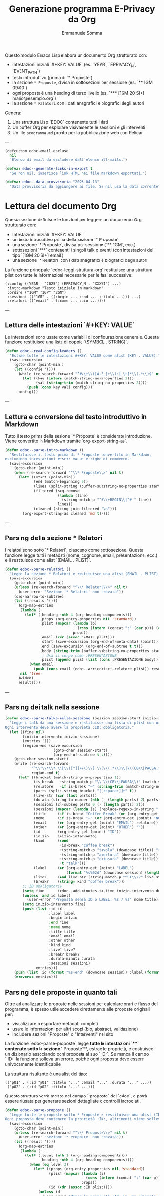 #+TITLE: Generazione programma E-Privacy da Org
#+AUTHOR: Emmanuele Somma

Questo modulo Emacs Lisp elabora un documento Org strutturato con:

- intestazioni iniziali `#+KEY: VALUE` (es. `YEAR`, `EPRIVACY_N`, `EVENT_PATH`)
- testo introduttivo (prima di `* Proposte`)
- la sezione =* Proposte=, divisa in sottosezioni per sessione (es. `** 1GM 09:00`)
- ogni proposta è una heading di terzo livello (es. `*** [1GM 20 SI+] mario@esempio.org`)
- la sezione =* Relatori= con i dati anagrafici e biografici degli autori

Genera:

1. Una struttura Lisp `EDOC` contenente tutti i dati
2. Un buffer Org per esplorare visivamente le sessioni e gli interventi
3. Un file =programma.md= pronto per la pubblicazione web con Pelican

---

#+begin_src emacs-lisp :tangle edoc-org-program.el
(defcustom edoc-email-escluse
  nil
  "Elenco di email da escludere dall'elenco all-mails.")

(defvar edoc--generate-links-in-export t
  "Se non nil, inserisce link HTML nei file Markdown esportati.")

(defvar edoc--data-provvisoria "2023-04-13"
  "Data provvisoria da aggiungere ai file. Se nil usa la data corrente")

#+end_src

* Lettura del documento Org

Questa sezione definisce le funzioni per leggere un documento Org strutturato con:

- intestazioni iniziali `#+KEY: VALUE`
- un testo introduttivo prima della sezione `* Proposte`
- una sezione `* Proposte`, divisa per sessione (`** 1GM`, ecc.)
- sottosezioni `***` contenenti i singoli talk o eventi (con intestazioni del tipo `[1GM 20 SI+] email`)
- una sezione `* Relatori` con i dati anagrafici e biografici degli autori

La funzione principale `edoc-leggi-struttura-org` restituisce una struttura plist con tutte le informazioni necessarie per le fasi successive:

#+begin_example
(:config ((YEAR . "2025") (EPRIVACY_N . "XXXVI") ...)
 :intro-markdown "Testo iniziale in markdown"
 :ordine ("1GM" "1GP" "2GM")
 :sessioni (("1GM" . ((:begin ... :end ... :titolo ...))) ...)
 :relatori (("email" . (:nome ... :bio ...))))
#+end_example

---

** Lettura delle intestazioni `#+KEY: VALUE`

Le intestazioni sono usate come variabili di configurazione generale. Questa funzione restituisce una lista di coppie `(SYMBOL . STRING)`.

#+begin_src emacs-lisp :tangle edoc-org-program.el
(defun edoc--read-config-headers ()
  "Estrae tutte le intestazioni #+KEY: VALUE come alist (KEY . VALUE)."
  (save-excursion
    (goto-char (point-min))
    (let ((config '()))
      (while (re-search-forward "^#\\+\\([A-Z_]+\\):[ \t]*\\(.*\\)$" nil t)
        (let ((key (intern (match-string-no-properties 1)))
              (val (string-trim (match-string-no-properties 2))))
          (push (cons key val) config)))
      config)))
#+end_src

---

** Lettura e conversione del testo introduttivo in Markdown

Tutto il testo prima della sezione `* Proposte` è considerato introduzione. Viene convertito in Markdown tramite `org-export-string-as`.

#+begin_src emacs-lisp :tangle edoc-org-program.el
(defun edoc--parse-intro-markdown ()
  "Restituisce il testo prima di * Proposte convertito in Markdown,
escludendo intestazioni #+KEY: VALUE e righe di commento."
  (save-excursion
    (goto-char (point-min))
    (when (re-search-forward "^\\* Proposte\\>" nil t)
      (let* ((start (point-min))
             (end (match-beginning 0))
             (lines (split-string (buffer-substring-no-properties start end) "\n"))
             (filtered (seq-remove
                        (lambda (line)                         
                          (string-match-p "^#\\+BEGIN\\|^# " line))
                        lines))
             (cleaned (string-join filtered "\n")))
        (org-export-string-as cleaned 'md t)))))
#+end_src



---

** Parsing della sezione * Relatori

I relatori sono sotto `* Relatori`, ciascuno come sottosezione. Questa funzione legge tutti i metadati (nome, cognome, email, presentazione, ecc.) e li restituisce come alist `(EMAIL . PLIST)`.

#+begin_src emacs-lisp :tangle edoc-org-program.el
(defun edoc--parse-relatori ()
  "Legge la sezione * Relatori e restituisce una alist (EMAIL . PLIST), arricchiti."
  (save-excursion
    (goto-char (point-min))
    (unless (re-search-forward "^\\* Relatori\\>" nil t)
      (user-error "Sezione '* Relatori' non trovata"))
    (org-narrow-to-subtree)
    (let ((results '()))
      (org-map-entries
       (lambda ()
         (let* ((heading (nth 4 (org-heading-components)))
                (props (org-entry-properties nil 'standard))
                (plist (mapcar (lambda (p)
                                 (cons (intern (concat ":" (car p))) (cdr p)))
                               props))
                (email (cdr (assoc :EMAIL plist)))
                (start (save-excursion (org-end-of-meta-data) (point)))
                (end (save-excursion (org-end-of-subtree t t)))
                (body (string-trim (buffer-substring-no-properties start end)))
                ;; Usa il corpo come :PRESENTAZIONE
                (plist (append plist (list (cons :PRESENTAZIONE body)))))
           (when email
             (push (cons email (edoc--arricchisci-relatore plist)) results))))
       nil 'tree)
      (widen)
      results)))
#+end_src

---

** Parsing dei talk nella sessione 

#+begin_src emacs-lisp :tangle edoc-org-program.el
(defun edoc--parse-talks-nella-sessione (session session-start inizio-sessione)
  "Legge i talk da una sessione e restituisce una lista di plist con orari e metadati arricchiti.
Ogni intervento deve avere la proprietà :ID: obbligatoria."
  (let ((fine nil)
        (inizio-intervento inizio-sessione)
        (entries '())
        (region-end (save-excursion
                      (goto-char session-start)
                      (org-end-of-subtree t t))))
    (goto-char session-start)
    (while (re-search-forward
            "^\\*\\*\\* \\[\\([^]]+\\)\\] \\(\\(.*\\)\\|\\(CB\\|PAUSA.*\\)\\)$"
            region-end t)
      (let* ((bracket (match-string-no-properties 1))
             (is-break   (string-match-p "\\`\\(CB\\|PAUSA\\)" (match-string-no-properties 2)))
             (relatore   (if is-break "—" (string-trim (match-string-no-properties 2))))
             (parts (split-string bracket "[[:space:]]+" t))
             (live-str (car (last parts)))
             (durata (string-to-number (nth (- (length parts) 2) parts)))
             (sessioni (cl-subseq parts 0 (- (length parts) 2)))
             (sessioni (mapcar (lambda (s) (replace-regexp-in-string ",\\'" "" s)) sessioni))
             (title     (if is-break "Coffee Break" (or (org-entry-get (point) "TITOLO") "")))
             (nome      (if is-break "—" (or (org-entry-get (point) "NOME") relatore)))
             (email     (or (org-entry-get (point) "EMAIL") relatore))
             (other     (or (org-entry-get (point) "OTHER") ""))
             (id        (org-entry-get (point) "ID"))
             (inizio    inizio-intervento)
             (kind      (cond
                         (is-break "coffee break")
                         ((string-match-p "tavola" (downcase title)) "roundtable")
                         ((string-match-p "apertura" (downcase title)) "opening")
                         ((string-match-p "chiusura" (downcase title)) "closing")
                         (t "talk")))
             (label     (or (org-entry-get (point) "LABEL")
                            (format "%s%02d" (downcase session) (length entries))))
             (live?     (and live-str (string-match-p "^SI\\+?" live-str)))
             (break?    (string= kind "coffee break")))
        ;; ID obbligatorio
        (setq fine      (edoc--add-minutes-to-time inizio-intervento durata))
        (unless (and id label)
          (user-error "Proposta senza ID o LABEL: %s / %s" nome title))
        (setq inizio-intervento fine)
        (push (list :id id
                    :label label
                    :begin inizio
                    :end fine
                    :name nome
                    :title title
                    :email email
                    :other other
                    :kind kind
                    :live? live?
                    :break? break?
                    :durata-minuti durata
                    :sessioni sessioni)
              entries)))
    (push (list :id (format "%s-end" (downcase session)) :label (format "%s-end" (downcase session)) :begin fine :end "" :title "Fine sessione" :name "" :kind "end") entries)
    (nreverse entries)))
#+end_src

** Parsing delle proposte in quanto tali

Oltre ad analizzare le proposte nelle sessioni per calcolare orari e flusso del programma, è spesso utile accedere direttamente alle proposte originali per:

- visualizzare o esportare metadati completi
- usare le informazioni per altri scopi (bio, abstract, validazione)
- includere sezioni "Proposte" o "Interventi" nel sito

La funzione `edoc--parse-proposte` legge **tutte le intestazioni `***` contenute sotto la sezione `* Proposte`**, estrae le proprietà, e costruisce un dizionario associando ogni proposta al suo `:ID:`. Se manca il campo `:ID:` la funzione solleva un errore, poiché ogni proposta deve essere univocamente identificabile.

La struttura risultante è una alist del tipo:

#+begin_example
(("p01" . (:id "p01" :titolo "..." :email "..." :durata "..." ...))
 ("p02" . (:id "p02" :titolo "..." ...)))
#+end_example

Questa struttura verrà messa nel campo `:proposte` del `edoc`, e potrà essere riusata per generare sezioni dettagliate o controlli incrociati.

#+begin_src emacs-lisp :tangle edoc-org-program.el
(defun edoc--parse-proposte ()
  "Legge tutte le proposte sotto * Proposte e restituisce una alist (ID . plist).
Ogni proposta deve contenere la proprietà :ID:, altrimenti viene sollevato un errore."
  (save-excursion
    (goto-char (point-min))
    (unless (re-search-forward "^\\* Proposte\\>" nil t)
      (user-error "Sezione '* Proposte' non trovata"))
    (let ((result '()))
      (org-map-entries
       (lambda ()
         (let* ((level (nth 1 (org-heading-components)))
                (heading (nth 4 (org-heading-components))))
           (when (eq level 3)
             (let* ((props (org-entry-properties nil 'standard))
                    (plist (mapcar (lambda (p)
                                     (cons (intern (concat ":" (car p))) (cdr p)))
                                   props))
                    (id (cdr (assoc :ID plist))))
               (unless id
                 (user-error "Manca la proprietà :ID: in una proposta: %S"
                             (org-get-heading t t t t)))
               (org-end-of-meta-data t)
               (let* ((start (point))
                     (end (save-excursion (org-end-of-subtree t t)))
                     (text (string-trim (buffer-substring-no-properties (point) end)))
                     (plist+ (append plist (list (cons :DESCRIZIONE text)))))
               (push (cons id (edoc--arricchisci-proposta plist+)) result))))))
       nil 'tree)
      result)))
#+end_src


** Parsing della sezione * Proposte divisa in sessioni

Ogni sottosezione `** 1GM`, `** 1GP` ecc. rappresenta una sessione del convegno. Al suo interno ci sono voci `***` che indicano gli interventi. Questa funzione raccoglie gli interventi e calcola orario di inizio/fine accumulando le durate.

Restituisce una alist `(sessione . lista interventi)` e una lista `ordine`.

#+begin_src emacs-lisp :tangle edoc-org-program.el
(defun edoc--parse-sessioni-e-talks ()
  "Legge la sezione * Proposte e restituisce:
- alist (SESSIONE . lista di interventi plist)
- lista dell’ordine delle sessioni."
  (save-excursion
    (goto-char (point-min))
    (unless (re-search-forward "^\\* Proposte\\>" nil t)
      (user-error "Sezione '* Proposte' non trovata"))
    (let ((sessioni '())
          (sessione->interventi (make-hash-table :test 'equal)))
      (org-map-entries
       (lambda ()
         (let* ((level (nth 1 (org-heading-components)))
                (heading (nth 4 (org-heading-components))))
           (when (and 
                  (eq level 2) 
                  (string-match "^\\([1-2]G[MP]\\)\\(?: \\([0-9][0-9]:[0-9][0-9]\\)\\)?" heading))
             (let* ((code (match-string 1 heading))
                    (start (or (match-string 2 heading)
                               (if (string-suffix-p "P" (match-string 1 heading)) 
                                   "15:00" "10:00")))
                   (talks (edoc--parse-talks-nella-sessione code (point) start)))
               (push code sessioni)
               (puthash code talks sessione->interventi)))))
         nil 'tree)
      ;; Converte hash-table in alist ordinato secondo sessioni
      (let ((sessioni-alist
             (mapcar (lambda (key) (cons key (gethash key sessione->interventi)))
                     (reverse sessioni))))
        (list sessioni-alist (reverse sessioni))))))
#+end_src

** Funzione principale `edoc-leggi-struttura-org`

Unifica tutti i dati raccolti dalle funzioni precedenti in un'unica plist.

#+begin_src emacs-lisp :tangle edoc-org-program.el
;;;###autoload
(defun edoc-leggi-struttura-org ()
  "Legge il documento Org strutturato e restituisce una plist con i dati EDOC."
  (interactive)
  (let* ((config (edoc--read-config-headers))
         (intro  (edoc--parse-intro-markdown))
         (proposte (edoc--parse-proposte))
         (relatori (edoc--parse-relatori))
         (sessioni+dati (edoc--parse-sessioni-e-talks))
         (sessioni-dati (car sessioni+dati))
         (ordine (cadr sessioni+dati)))
    (list :config config
          :intro-markdown intro
          :sessioni sessioni-dati
          :ordine ordine
          :proposte proposte
          :relatori relatori)))
#+end_src






** Arricchimento proprietà delle proposte e dei relatori

Alcuni campi importanti non sono presenti direttamente nei metadati ma possono essere dedotti o calcolati. Per questo, arricchiamo le proprietà delle proposte e dei relatori con nuove informazioni derivate.

Questo avviene **al momento della lettura**, in modo che le strutture risultanti siano subito pronte per l'elaborazione successiva.

*** Proposte

Per ogni proposta, vengono calcolati:

- =:DURATA-MINUTI= → numero di minuti estratto dal campo =:DURATA= (es. da "30 (ok)")
- =:BREAK?= → =t= se il titolo contiene parole come "coffee", "pausa"
- =:LIVE?= → =t= se il campo =:LIVE= contiene "SI" o "SI+"

#+begin_src emacs-lisp :tangle edoc-org-program.el
(defun edoc--arricchisci-proposta (props)
  "Arricchisce il plist PROPS con campi derivati come :DURATA-MINUTI, :BREAK?, :LIVE?."
  (let* ((durata-str (cdr (assoc :DURATA props)))
         (durata (when (stringp durata-str)
                   (string-to-number (car (split-string durata-str "[^0-9]+" t)))))
         (title (cdr (assoc :TITOLO props)))
         (id (cdr (assoc :ID props)))
         (label (cdr (assoc :LABEL props)))
         (nome (cdr (assoc :NOME props)))
         (nome (or nome (format "%s %s" id id)))
         (label (or label (let* ((label (split-string  nome "[ .-]" t))
                                (label (downcase (format "%s%s" (substring (car label) 0 1) (car (last label))))))
                            label)))
         (live-str (cdr (assoc :LIVE props)))
         (is-break (and title (string-match-p (rx (or "coffee" "pausa")) (downcase title))))
         (is-live (and live-str (string-match-p "^SI\\+?" live-str)))
         (extras `((:LABEL . ,label)
                   (:DURATA-MINUTI . ,durata)
                   (:BREAK? . ,is-break)
                   (:LIVE? . ,is-live))))
    (append props extras)))
#+end_src

*** Relatori

Per ogni relatore, vengono calcolati:

- =:FULLNAME= → concatenazione di nome e cognome
- =:HAS-BIO?= → =t= se la presentazione dell'autore non è vuota

#+begin_src emacs-lisp :tangle edoc-org-program.el
(defun edoc--arricchisci-relatore (props)
  "Arricchisce il plist PROPS del relatore con :FULLNAME, :HAS-BIO?, e :MOD?."
  (let* ((nome (cdr (assoc :NOME props)))
         (cognome (cdr (assoc :COGNOME props)))
         (label (cdr (assoc :LABEL props)))
         (label (or label (let* ((label (split-string cognome "[ .-]" t))
                                (label (downcase (format "%s%s" (substring nome 0 1) (car (last label))))))
                            label)))
         (bio (cdr (assoc :PRESENTAZIONE props)))
         (fullname (string-join (delq nil (list nome cognome)) " "))
         (ruolo (cdr (assoc :RUOLO props)))
         (is-mod (and ruolo (string-match-p "MOD" ruolo)))
         (extras `((:LABEL . ,label)
                   (:FULLNAME . ,fullname)
                   (:HAS-BIO? . ,(and bio (not (string-empty-p bio))))
                   (:MOD? . ,is-mod))))
    (append props extras)))
#+end_src


* Visualizzazione Org: tabella orari e struttura

Questa sezione implementa una funzione interattiva per visualizzare la struttura del programma in un nuovo buffer Org.

Questa vista è utile per:

- verificare che le durate siano corrette
- controllare il flusso temporale degli interventi
- esaminare rapidamente le informazioni estratte
- effettuare debug visuale della struttura generata

Il buffer include:

- Una sezione per ogni sessione del convegno (es. `1GM`, `1GP`)
- Una tabella Org con:
  - ora d'inizio
  - ora di fine
  - relatore principale
  - titolo
- Un blocco `#+begin_src` che mostra la struttura Lisp risultante

** Funzione principale

#+begin_src emacs-lisp :tangle edoc-org-program.el
;;;###autoload
(defun edoc-visualizza-edoc-org ()
  "Crea un buffer Org con la struttura EDOC e le tabelle orarie delle sessioni."
  (interactive)
  (let* ((dati (edoc-leggi-struttura-org))
         (config (plist-get dati :config))
         (sessioni (plist-get dati :sessioni))
         (proposte (plist-get dati :proposte))
         (ordine (plist-get dati :ordine))
         (relatori (plist-get dati :relatori))
         (buf (generate-new-buffer "*Struttura EDOC*")))

    (with-current-buffer buf
      (org-mode)
      (insert (format "#+TITLE: Struttura E-Privacy %s\n\n"
                      (or (cdr (assoc 'YEAR config)) "")))

      ;; Tabelle sessioni
      (insert "* Sessioni e orari\n\n")
      (dolist (sessione ordine)
        (let ((interventi (cdr (assoc sessione sessioni))))
          (insert (format "** Sessione %s\n" sessione))
          (insert "| Ora inizio | Ora fine | Relatore | Titolo |\n|-\n")
          (dolist (entry interventi)
            (let* ((id (plist-get entry :id))
                   (intervento (cdr (assoc id proposte)))
                   (email (cdr (assoc :EMAIL intervento)))
                   (relatore (cdr (assoc email relatori))))
            (insert (format "| %s | %s | %s | %s |\n"
                            (or (plist-get entry :begin) "")
                            (or (plist-get entry :end) "")
                            (or (plist-get entry :name) "")
                            (or (plist-get entry :title) "")))))
          (insert "\n")))

      ;; Raccogli tutte le email dei relatori dalle sessioni
      (let ((email-set (make-hash-table :test #'equal)))

        ;; Scansione di tutte le sessioni e interventi
        (dolist (sessione ordine)
          (let ((interventi (cdr (assoc sessione sessioni))))
            (dolist (entry interventi)
              (let* ((id (plist-get entry :id))
                     (intervento (cdr (assoc id proposte)))
                     (email (cdr (assoc :EMAIL intervento)))
                     (relatore (and email (cdr (assoc email relatori))))
                     (econtact (and relatore (cdr (assoc :E-CONTACT relatore)))))
                ;; Aggiunge l'econtact alla tabella solo se non nullo
                (when (and econtact 
                           (not (string-empty-p econtact))
                           (not (member econtact edoc-email-escluse)))
                  (puthash econtact t email-set))))))

        ;; Inserisci la sezione nel buffer corrente
        (insert "* All mails\n\n")
        (insert "** Tutte le email uniche dei relatori\n\n")
        (insert (mapconcat #'identity (hash-table-keys email-set) " "))
        (insert "\n\n"))

      ;; Tabelle Relatori
      (insert "* Relatori\n\n")
      (dolist (sessione ordine)
        (let ((interventi (cdr (assoc sessione sessioni))))
          (insert (format "** Sessione %s\n" sessione))
          (insert "| Ora inizio | Ora fine | Relatore | Email | Ntel |\n|-\n")
          (dolist (entry interventi)
            (let* ((id (plist-get entry :id))
                   (intervento (cdr (assoc id proposte)))
                   (email (cdr (assoc :EMAIL intervento)))
                   (relatore (cdr (assoc email relatori)))
                   (econtact (cdr (assoc :E-CONTACT relatore)))
                   (ntel (cdr (assoc :NTEL relatore))))
            (insert (format "| %s | %s | %s | %s | %s |\n"
                            (or (plist-get entry :begin) "")
                            (or (plist-get entry :end) "")
                            (or (plist-get entry :name) "")
                            (or econtact "")
                            (or ntel "")))))
          (insert "\n\n")))

      ;; Dump della struttura
      (insert "* Dump struttura EDOC\n\n")
      (insert "#+begin_src emacs-lisp\n")
      (pp `(,@dati) (current-buffer))
      (insert "\n#+end_src\n"))

    (switch-to-buffer-other-window buf)
    (goto-char (point-min))))
#+end_src


** Funzione interattiva `edoc-esporta-relatori-csv`

Questa funzione esporta un file CSV contenente i dati essenziali dei relatori, in formato compatibile con Mautic.
Il file viene salvato nella stessa directory in cui vengono prodotti gli altri file Markdown, ovvero nella directory `EVENT_PATH` specificata nell'intestazione del file Org.

Il file risultante si chiamerà `relatori.csv` e conterrà le seguenti colonne:

| Email | Nome | Cognome | Telefono | Organizzazione | Ruolo | ID |

Le email contenute nella variabile `edoc-email-escluse` vengono escluse automaticamente.


#+begin_src emacs-lisp :tangle edoc-org-program.el
;;;###autoload
(defun edoc-esporta-relatori-csv ()
  "Esporta un file CSV dei relatori, compatibile con Mautic, nella directory EVENT_PATH."
  (interactive)
  (edoc--check-required-config-keys)
  (let* ((edoc (edoc-leggi-struttura-org))
         (config (plist-get edoc :config))
         (relatori (plist-get edoc :relatori))
         (event-subdir (cdr (assoc 'EVENT_PATH config)))
         (pelican-path (or (cdr (assoc 'PELICAN_PATH config))
                           (getenv "PELICAN_PATH")))
         (dir (expand-file-name event-subdir pelican-path))
         (output (expand-file-name "relatori.csv" dir)))
    (with-temp-file output
      (insert "Email,Nome,Cognome,Telefono,Organizzazione,Ruolo,ID\n")
      (dolist (pair relatori)
        (let* ((email (car pair))
               (props (cdr pair)))
          (unless (member email edoc-email-escluse)
            (let ((nome (cdr (assoc :NOME props)))
                  (cognome (cdr (assoc :COGNOME props)))
                  (ntel (cdr (assoc :NTEL props)))
                  (org (cdr (assoc :ORG props)))
                  (ruolo (cdr (assoc :RUOLO props)))
                  (label (cdr (assoc :LABEL props))))
              (insert (format "\"%s\",\"%s\",\"%s\",\"%s\",\"%s\",\"%s\",\"%s\"\n"
                              email
                              (or nome "")
                              (or cognome "")
                              (or ntel "")
                              (or org "")
                              (or ruolo "")
                              (or label ""))))))))
    (message "CSV dei relatori scritto in %s" output)))
#+end_src

* Generazione file Markdown `programma.md` per Pelican

Questa sezione esporta l’intero programma del convegno in formato Markdown secondo lo stile Pelican usato nel sito di E-Privacy.

Il file viene costruito a partire dalla struttura EDOC generata con `edoc-leggi-struttura-org`, e integrato con informazioni esterne:

- Il file `vars` nella directory `EVENT_PATH` (specificata tra i config iniziali) fornisce le variabili per l’header Pelican.
- Il file `ending.md` in `EVENT_PATH` fornisce l’appendice testuale da copiare in fondo al documento.
- L’introduzione in formato markdown viene generata automaticamente a partire dal testo iniziale del documento Org.

---

** Funzione principale `edoc-esporta-programma-md`

La funzione principale chiama in sequenza:

1. `edoc--carica-vars-md` → legge il file `vars` come alist.
2. `edoc--genera-header-md` → costruisce l’header da `vars` + config.
3. `edoc--genera-corpo-programma-md` → genera introduzione + programma.
4. `edoc--carica-ending-md` → legge `ending.md` dal filesystem.
5. Scrive il tutto nel file `programma.md` nella cartella dell’evento.

#+begin_src emacs-lisp :tangle edoc-org-program.el
;;;###autoload
(defun edoc-esporta-programma-md ()
  "Esporta l’intero programma in Markdown nella directory EVENT_PATH."
  (interactive)
  (edoc--check-required-config-keys)
  (let* ((edoc (edoc-leggi-struttura-org))
         (vars (edoc--carica-vars-md edoc))
         (edoc (plist-put  edoc :vars vars)) 
         (header (edoc--genera-header-md vars edoc "-programma"))
         (corpo (edoc--genera-corpo-programma-md edoc))
         (footer (edoc--carica-ending-md edoc))
         (config (plist-get edoc :config))
         (event-subdir (cdr (assoc 'EVENT_PATH config)))
         (pelican-path (or (cdr (assoc 'PELICAN_PATH config))
                           (getenv "PELICAN_PATH")))
         (dir (expand-file-name event-subdir pelican-path))
         (output (expand-file-name "programma.md" dir)))
    (with-temp-file output
      (insert header "\n" corpo "\n" footer))
    (message "programma.md scritto in %s" output)))
#+end_src

---

** Lettura file `vars`: `edoc--carica-vars-md`

Il file `vars` contiene intestazioni Markdown in stile Pelican. Questa funzione lo legge e restituisce una alist `(KEY . VALUE)`.

Questa funzione cerca il file `vars` nel percorso costruito come:

#+begin_example
(expand-file-name EVENT_PATH PELICAN_PATH)
#+end_example

La variabile `PELICAN_PATH` viene cercata prima nelle intestazioni `#+PELICAN_PATH:` 
e, se non presente, viene letta dalla variabile d’ambiente `PELICAN_PATH`.

#+begin_src emacs-lisp :tangle edoc-org-program.el
(defun edoc--carica-vars-md (edoc)
  "Legge il file 'vars' dalla directory completa PELICAN_PATH + EVENT_PATH.
Restituisce una alist (KEY . VALUE)."
  (let* ((config (plist-get edoc :config))
         (event-subdir (cdr (assoc 'EVENT_PATH config)))
         (pelican-path (or (cdr (assoc 'PELICAN_PATH config))
                           (getenv "PELICAN_PATH")))
         (event-path (expand-file-name event-subdir pelican-path))
         (vars-file (expand-file-name "vars" event-path)))
    (unless (file-readable-p vars-file)
      (user-error "File 'vars' non trovato: %s" vars-file))
    (with-temp-buffer
      (insert-file-contents vars-file)
      (let ((alist '()))
        (while (re-search-forward "^\\([^:]+\\):[ \t]*\\(.*\\)$" nil t)
          (push (cons (string-trim (match-string 1))
                      (string-trim (match-string 2)))
                alist))
        alist))))
#+end_src


---

** Costruzione header: `edoc--genera-header-md`

L’header include le voci di `vars` + alcune predefinite (`Template`, `Status`, `slug`) generate a partire da `EDITION`.

#+begin_src emacs-lisp :tangle edoc-org-program.el
(defun edoc--genera-header-md (vars edoc slug &optional template)
  "Restituisce l’header markdown come stringa."
  (let* ((edition (cdr (assoc 'EPRIVACY_N (plist-get edoc :config))))
         (now (let ((time (decode-time)))
                (format "%s %02d:%02d:%02d"
                        (or edoc--data-provvisoria
                            (format-time-string "%Y-%m-%d"))
                        (nth 2 time) (nth 1 time) (nth 0 time))))
         (standard `(("Template" . ,(or template "event"))
                     ("XStatus" . "draft")
                     ("Date" . ,now)
                     ("slug" . ,(format "e-privacy-%s%s" edition (or slug "")))))
         (merged (append standard vars)))
    (mapconcat (lambda (pair)
                 (format "%s: %s" (car pair) (cdr pair)))
               merged "\n")))
#+end_src

---

** Corpo del programma: `edoc--genera-corpo-programma-md`

Questa funzione genera:

- Titolo, sottotitolo e descrizione
- Testo introduttivo convertito da Org
- Sezione "Programma del Convegno" con sessioni e talk

#+begin_src emacs-lisp :tangle edoc-org-program.el
(defun edoc--genera-corpo-programma-md (edoc)
  "Restituisce la parte centrale del file Markdown."
  (let* ((config (plist-get edoc :config))
         (intro (plist-get edoc :intro-markdown))
         (ordine (plist-get edoc :ordine))
         (sessioni (plist-get edoc :sessioni))
         (giorni (cdr (assoc 'GIORNI config)))
         (year (cdr (assoc 'YEAR config)))
         (edition (cdr (assoc 'EDITION config)))
         (location (cdr (assoc 'LOCATION config)))
         (title (cdr (assoc 'TITLE config)))
         (subtitle (cdr (assoc 'SUBTITLE config)))
         (eprivacy_n (cdr (assoc 'EPRIVACY_N config))))
    (concat
     "\n\n"
     (format "Il **%s** si terrà a %s **e-privacy %s %s edition**.\n Il tema guida della %s edizione è:\n\n\n"
             giorni location year edition eprivacy_n )
     ;; (format "### e-privacy %s @ %s\n\n" eprivacy_n location)
     (format "<div class=\"title-%s\">«%s»</div>\n<div class=\"subtitle-%s\">%s</div>\n\n"
             eprivacy_n title eprivacy_n subtitle)
     intro "\n\n"
     (mapconcat (lambda (s)
                  (edoc--render-sessione-md s (cdr (assoc s sessioni)) edoc ))
                ordine "\n\n\n"))))
#+end_src

---

** Appendice da file `ending.md`: `edoc--carica-ending-md`

Copia il contenuto finale da un file `ending.md` nella directory dell’evento.

#+begin_src emacs-lisp :tangle edoc-org-program.el
(defun edoc--carica-ending-md (edoc)
  "Carica il contenuto finale dal file 'ending.md' in EVENT_PATH."
  (let* ((config (plist-get edoc :config))
         (pelican-path (or (cdr (assoc 'PELICAN_PATH config))
                           (getenv "PELICAN_PATH")))
         (ending-file (expand-file-name "ending.md" pelican-path)))
    (if (file-exists-p ending-file)
        (with-temp-buffer
          (insert "\n\n")
          (insert-file-contents ending-file)
          (buffer-string))
      "")))
#+end_src


** Rendering di una sessione in formato Markdown

Questa funzione genera il blocco Markdown relativo a una sessione del convegno.

Includerà:

- `iframe` video se specificato nella proprietà della sessione (es. `:video`)
- moderatore della sessione (da `:moderatore`)
- tabella con tre colonne:
  - orario inizio
  - durata (calcolata)
  - relatore/i + titolo (su due righe, in `<span class='talk'>`)
- link ipertestuali ai relatori e agli interventi
- ancore per il menu del sito

Il parametro `EDOC` è la struttura plist globale con tutte le informazioni.

#+begin_src emacs-lisp :tangle edoc-org-program.el
(defun edoc--render-sessione-md (codice interventi edoc)
  "Restituisce una stringa Markdown che rappresenta la sessione CODICE con i suoi INTERVENTI.
Usa i dati contenuti in EDOC per arricchire i relatori e i link."
  (let* ((config (plist-get edoc :config))
         (num    (cdr (assoc "Num" (plist-get edoc :vars))))
         (relatori (plist-get edoc :relatori))
         (anchor (downcase codice))
         (mod (save-excursion
                (goto-char (point-min))
                (when (re-search-forward (format "^\\*\\* %s\\b" codice) nil t)
                  (let ((props (org-entry-properties nil 'standard)))
                    (cdr (assoc "MOD" props))))))
         (video (cdr (assoc (intern (format "VIDEO_%s" codice)) config)))
         (moderatore (cdr (assoc (intern (format "MOD_%s" codice)) config)))
         (out (list (format "#### <a name=\"%s\"></a>%s" anchor 
                            (edoc--nome-sessione codice edoc)))))

    
    ;; Inserisce iframe se presente
    (when video
      (push (format "<iframe width=\"560\" height=\"315\" src=\"%s\" frameborder=\"0\" allowfullscreen></iframe>\n" video) out))
    
    ;; Inserisce moderatore se presente
    (when mod
      (push (format "* Modera: %s\n" (edoc--format-relatore mod relatori num)) out))
    
    ;; Intestazione tabella
    (push "**Ora** | Durata | **Relatore**<br/> **Titolo**" out)
    (push "------- | --- | -------" out)
    
    ;; Righe della tabella
    (dolist (talk interventi)
      (let* ((ora (plist-get talk :begin))
             (fine (plist-get talk :end))
             (durata (edoc--calcola-durata-minuti ora fine))
             (kind (plist-get talk :kind))
             (email (plist-get talk :email))
             (altri (plist-get talk :other))
             (altri (if altri (split-string altri "," t "[[:space:]]+") nil))
             (relatore (edoc--format-relatore email relatori num))
             (altri-str (when altri 
                          (string-join
                           (mapcar (lambda (e) 
                                     (edoc--format-relatore e relatori num)) 
                                   altri) 
                           ", ")))
             (nome (concat relatore (if altri-str (concat " e " altri-str) "")))
             (title (plist-get talk :title))
             (label (plist-get talk :label))
             (talk-link (if edoc--generate-links-in-export 
                            (format "<a name='%s'></a><a href=\"/e-privacy-%s-interventi.html#%s\">%s</a>"
                                    label num label title) 
                          title)))
        (cond
         ;; Caso pausa o apertura/chiusura
         ((member kind '("opening" "closing"))
          (push (format "%s|%s|<span class='talk'>%s%s<em>%s</em></span>"
                        (or ora "") (or durata "") 
                        nome 
                        (if (> (length nome) 0) "<br/>" "") title)
                out))
         ((member kind '("coffee break" "end"))
          (push (format "%s|%s|<span class='talk'><em>%s</em></span>"
                        (or ora "") (or durata "") 
                        title)
                out))
         ;; Caso talk o roundtable
         (t
          (push (format "%s|%s|<span class='talk'>%s%s<em>%s</em></span>"
                        ora durata nome 
                        (if (> (length nome) 0) "<br/>" "") 
                        talk-link)
                out)))))
    ;; Risultato finale
    (string-join (nreverse out) "\n")))

(defun edoc--format-relatore (email relatori num)
  "Restituisce un link HTML al relatore identificato da EMAIL oppure solo il nome."
  (if (equal email "no-mail")
      ""
    (let* ((dati (assoc-default email relatori))
           (nome (or (cdr (assoc :FULLNAME  dati)) email))
           (org (cdr (assoc :ORG  dati)))
           (org (if (= (length org) 0) "" (format " (%s)" org)))
           (label (cdr (assoc :LABEL dati))))
      (if edoc--generate-links-in-export
          (format "<a href=\"/e-privacy-%s-relatori.html#%s\">%s%s</a>" num label nome org)
        (format "%s%s" nome org)))))

(defun --edoc--format-relatore (email relatori num)
  "Restituisce un link HTML al relatore identificato da EMAIL."
  (if (equal email "no-mail")
      ""
    (let* ((dati (assoc-default email relatori))
           (nome (or (cdr (assoc :FULLNAME  dati)) email))
           (org (cdr (assoc :ORG  dati)))
           (org (if (= (length org) 0) "" (format " (%s) " org)))
           (label (cdr (assoc  :LABEL dati))))
      (format "<a href=\"/e-privacy-%s-relatori.html#%s\">%s%s</a>" num label nome org))))

(defun edoc--calcola-durata-minuti (inizio fine)
  "Calcola i minuti tra due orari 'HH:MM' come stringa intera."
  (if (and inizio fine (not (string-empty-p fine)))
      (let* ((h1 (string-to-number (substring inizio 0 2)))
             (m1 (string-to-number (substring inizio 3 5)))
             (h2 (string-to-number (substring fine 0 2)))
             (m2 (string-to-number (substring fine 3 5))))
        (number-to-string (+ (* (- h2 h1) 60) (- m2 m1))))
    ""))

(defun edoc--talk-label (codice talk)
  "Genera un ID univoco per un intervento, es. 1m01."
  (if (plist-get talk :begin)
      (let* ((time (plist-get talk :begin))        
             (h (substring time 0 2))
             (m (substring time 3 5)))
        (downcase (format "%s%s" codice (substring h 1))))
    (downcase (format "%s" codice))))

#+end_src


#+begin_src emacs-lisp :tangle edoc-org-program.el 
(defun edoc--nome-sessione-en (codice edoc) 
  "Restituisce il nome completo della sessione CODICE usando la data iniziale in EDOC. 
  Es. 1GM → Giovedì 16 maggio 2025 - mattina" 
  (let* ((config (plist-get edoc :config)) 
         (start-str (cdr (assoc 'BEGIN config))) ; es. "22/05/2025" 
         (base-date (when start-str 
                      (date-to-time (format "%s 00:00:00" 
                                            (replace-regexp-in-string "/" "-" start-str))))) 
         (giorno (string-to-number (substring codice 0 1))) ; 1 o 2 
         (is-pomeriggio (string-suffix-p "P" codice)) 
         (delta-days (1- giorno)) 
         (date (time-add base-date (days-to-time delta-days))) 
         (day-name (calendar-day-name (decode-time date))) 
         (day (format-time-string "%d" date)) 
         (month (format-time-string "%B" date)) 
         (year (format-time-string "%Y" date)) 
         (momento (if is-pomeriggio "pomeriggio" "mattina"))) 
    (format "%s %s %s %s - %s" day-name day month year momento))) 
#+end_src

#+begin_src emacs-lisp :tangle edoc-org-program.el
(defun edoc--parse-data-italiana (data-str) 
  "Converte una data nel formato italiano 'gg/mm/yyyy' in (day month year)." 
  (let* ((parts (split-string data-str "/")) 
         (day (string-to-number (nth 0 parts))) 
         (month (string-to-number (nth 1 parts))) 
         (year (string-to-number (nth 2 parts)))) 
    (list day month year)))
#+end_src


#+begin_src emacs-lisp :tangle edoc-org-program.el 
(defun edoc--nome-sessione (codice edoc) 
  "Restituisce il nome completo della sessione CODICE usando la data iniziale in EDOC. 
Es. 1GM → Giovedì 16 maggio 2025 - mattina" 
  (let* ((config (plist-get edoc :config)) 
         (start-str (cdr (assoc 'BEGIN config))) ; es. "22/05/2025" 
         (data (edoc--parse-data-italiana start-str))
         (day (nth 0 data))
         (month (nth 1 data))
         (year (nth 2 data))
         (giorno (string-to-number (substring codice 0 1))) 
         (is-pomeriggio (string-suffix-p "P" codice)) 
         (delta-days (1- giorno)) 
         (time (encode-time 0 0 0 day month year)) 
         (target-time (time-add time (days-to-time delta-days))) 
         (date-list (decode-time target-time)) ;; Ottiene (mese giorno anno) 
         (dow (calendar-day-of-week (list month (+ day delta-days) year))) 
         (nome-giorno (aref ["Domenica" "Lunedì" "Martedì" "Mercoledì" "Giovedì" "Venerdì" "Sabato"] dow))
         (giorno-num (format-time-string "%d" target-time)) 
         (mese (format-time-string "%B" target-time)) ; rispettare locale 
         (anno (format-time-string "%Y" target-time)) 
         (momento (if is-pomeriggio "pomeriggio" "mattina"))) 
    (format "%s %s %s %s - %s" nome-giorno giorno-num mese anno momento)))
#+end_src


* Generazione file Markdown `speakers.md` con biografie dei relatori

Questa sezione aggiunge la generazione automatica del file `speakers.md` per il sito Pelican del convegno E-Privacy. Il file contiene:

- Header in formato Pelican preso da `vars`
- Sezione "I moderatori" con le biografie dei moderatori
- Sezione "I relatori" con le biografie di tutti gli altri speaker

La distinzione tra moderatori e relatori è basata sulla proprietà `:RUOLO`, che se contiene `MOD` identifica un moderatore.

---

** Funzione principale `edoc-esporta-speakers-md`

#+begin_src emacs-lisp :tangle edoc-org-program.el
;;;###autoload
(defun edoc-esporta-speakers-md ()
  "Esporta il file `speakers.md` contenente i moderatori e relatori da EDOC."
  (interactive)
  (edoc--check-required-config-keys)
  (let* ((edoc (edoc-leggi-struttura-org))
         (vars (edoc--carica-vars-md edoc))
         (edoc (plist-put edoc :vars vars))
         (slug "-relatori")
         (header (edoc--genera-header-md vars edoc slug))
         (moderatori (edoc--carica-moderatori-md edoc))
         (relatori (edoc--genera-speakers-md edoc))
         (footer "") ;; opzionale
         (config (plist-get edoc :config))
         (event-subdir (cdr (assoc 'EVENT_PATH config)))
         (pelican-path (or (cdr (assoc 'PELICAN_PATH config))
                           (getenv "PELICAN_PATH")))
         (dir (expand-file-name event-subdir pelican-path))
         (output (expand-file-name "speakers.md" dir)))
    (with-temp-file output
      (insert header "\n\n" moderatori "\n\n" relatori "\n\n" footer))
    (message "speakers.md scritto in %s" output)))
#+end_src

---

** Caricamento sezione moderatori `edoc--carica-moderatori-md`

#+begin_src emacs-lisp :tangle edoc-org-program.el
(defun edoc--carica-moderatori-md (edoc)
  "Carica la sezione moderatori dal file `moderatori.md` in EVENT_PATH."
  (let* ((config (plist-get edoc :config))
         (pelican-path (or (cdr (assoc 'PELICAN_PATH config))
                           (getenv "PELICAN_PATH")))
         (moderatori-file (expand-file-name "moderatori.md" pelican-path)))
    (if (file-exists-p moderatori-file)
        (with-temp-buffer
          (insert "\n\n## <a name=\"mods\"></a>I moderatori\n\n")
          (insert-file-contents moderatori-file)
          (buffer-string))
      "## I moderatori\n\n(Sezione non disponibile)")))
#+end_src

** Generazione contenuto speaker `edoc--genera-speakers-md`

#+begin_src emacs-lisp :tangle edoc-org-program.el
(defun edoc--genera-speakers-md (edoc)
  "Genera la sezione 'I moderatori' e 'I relatori' da EDOC."
  (let* ((relatori (plist-get edoc :relatori))
         (num (cdr (assoc "Num" (plist-get edoc :vars))))
         (relatori-filtrati
          (seq-filter (lambda (pair)
                        (not (member (car pair) edoc-email-escluse)))
                      relatori)))
    (concat
     "\n\n## <a name=\"speakers\"></a>I relatori\n\n"
     (mapconcat #'edoc--format-bio-markdown
                (cl-sort relatori-filtrati #'string-lessp :key #'car)
                "\n\n"))))
#+end_src

---

** Formattazione Markdown delle bio `edoc--format-bio-markdown`

#+begin_src emacs-lisp :tangle edoc-org-program.el
(defun edoc--format-bio-markdown (pair)
  "Formatta una bio in Markdown con ancoraggio."
  (let* ((email (car pair))
         (data (cdr pair))
         (label (or (cdr (assoc :LABEL data)) email))
         (fullname (or (cdr (assoc :FULLNAME data)) email))
         (presentazione (or (cdr (assoc :PRESENTAZIONE data)) "")))
    (format "### <a name='%s'></a>%s\n\n%s"
            label fullname presentazione)))
#+end_src

---

* Generazione file Markdown `interventi.md` con abstract degli interventi

Questa sezione genera la pagina `interventi.md` in formato Pelican. Il contenuto è composto da:

- Header iniziale come per gli altri file (`vars`, con slug `-interventi`)
- Sezione `## Gli interventi`
- Per ogni proposta:
  - ancora con `id`
  - titolo del talk con link di ritorno al programma
  - speaker principale (linkato)
  - descrizione / abstract

---

** Funzione principale `edoc-esporta-interventi-md`

#+begin_src emacs-lisp :tangle edoc-org-program.el
;;;###autoload
(defun edoc-esporta-interventi-md ()
  "Esporta il file `interventi.md` con gli abstract dei talk del convegno."
  (interactive)
  (edoc--check-required-config-keys)
  (let* ((edoc (edoc-leggi-struttura-org))
         (vars (edoc--carica-vars-md edoc))
         (edoc (plist-put edoc :vars vars))
         (header (edoc--genera-header-md vars edoc "-interventi"))
         (corpo (edoc--genera-interventi-md edoc))
         (footer "")
         (config (plist-get edoc :config))
         (event-subdir (cdr (assoc 'EVENT_PATH config)))
         (pelican-path (or (cdr (assoc 'PELICAN_PATH config))
                           (getenv "PELICAN_PATH")))
         (dir (expand-file-name event-subdir pelican-path))
         (output (expand-file-name "interventi.md" dir)))
    (with-temp-file output
      (insert header "\n\n" corpo "\n\n" footer))
    (message "interventi.md scritto in %s" output)))
#+end_src

---

** Generazione corpo `edoc--genera-interventi-md`

#+begin_src emacs-lisp :tangle edoc-org-program.el
(defun edoc--genera-interventi-md (edoc)
  "Genera la sezione 'Gli interventi' in formato Markdown."
  (let* ((proposte (plist-get edoc :proposte))
         (relatori (plist-get edoc :relatori))
         (ordinato (seq-sort-by (lambda (p) (cdr (assoc :ID (cdr p)))) #'string-lessp proposte)))
    (concat
     "## <a name=\"talks\"></a>Gli interventi\n\n"
     (mapconcat (lambda (p) (edoc--format-intervento-md p relatori))  ordinato "\n\n"))))
#+end_src

** Formattazione singolo intervento `edoc--format-intervento-md`

#+begin_src emacs-lisp :tangle edoc-org-program.el
(defun edoc--format-intervento-md (pair relatori)
  "Formatta un singolo intervento con titolo, speaker e abstract."
  (let* ((id (cdr (assoc :ID (cdr pair))))
         (props (cdr pair))
         (email (cdr (assoc :EMAIL props)))
         (relatore (assoc-default email relatori))
         (props (cdr pair))
         (nome (cdr (assoc :NOME props)))
         (label (cdr (assoc :LABEL props)))
         (nome (or nome (format "%s %s" id id)))
         (label (or label (let* ((label (split-string  nome "[ .-]" t))
                                (label (downcase (format "%s%s" (substring (car label) 0 1) (car (last label))))))
                            label)))
         (kind (cdr (assoc :KIND (cdr pair))))
         (org (cdr (assoc :ORG  relatore)))
         (org (if (= (length org) 0) "" (format " (%s) " org)))
         (titolo (cdr (assoc :TITOLO (cdr pair))))
         (abstract (or (cdr (assoc :DESCRIZIONE (cdr pair))) ""))
         (anchor (or label id))
         (speaker (or (cdr (assoc :NOME (cdr pair))) "TBD")))
    (unless (or (not titolo) (member kind '("opening" "closing")))
      (format "#### <a name=\"%s\"></a> %s%s\n%s\n\n%s"
              anchor titolo
              (if (and edoc--generate-links-in-export anchor)
                  (format "<a href=\"/e-privacy-XXXVI-programma.html#%s\">⇧</a>" anchor)
                "")
              (if edoc--generate-links-in-export
                  (format "<a href=\"/e-privacy-XXXVI-relatori.html#%s\">%s%s</a>" label speaker org)
                (format "%s%s" speaker org))
              abstract))))
#+end_src

* Esportazione unificata dei file Markdown principali

Per semplificare il processo di generazione dei contenuti per il sito Pelican del convegno E-Privacy, definiamo una funzione che esegue in sequenza:

 - l’esportazione del programma (programma.md)
 - l’esportazione delle biografie dei relatori (speakers.md)
 - l’esportazione degli interventi (interventi.md)


#+begin_src emacs-lisp :tangle edoc-org-program.el 
(defun edoc-esporta-tutti-md ()
  "Esporta tutti i file Markdown necessari: programma.md, speakers.md, interventi.md."
  (interactive)
  (edoc--check-required-config-keys)
  (let ((start (current-time)))
    (edoc-genera-mail-relatori)
    (message "Esportata mail in %.2f sec."
             (float-time (time-subtract (current-time) start)))
    (edoc-esporta-speakers-md)
    (message "Esportati speakers in %.2f sec."
             (float-time (time-subtract (current-time) start)))
    (edoc-esporta-interventi-md)
    (message "Esportati interventi in %.2f sec."
             (float-time (time-subtract (current-time) start)))
    (sleep-for 10)
    (edoc-esporta-programma-md)
    (message "Tutti i file esportati in %.2f sec."
             (float-time (time-subtract (current-time) start)))))
#+end_src


* EDOC Export Mode: attivazione interattiva delle funzioni di esportazione

Questo modulo definisce una modalità minore di Emacs chiamata `edoc-export-mode` che fornisce:

- Un menu accessibile dalla barra dei menu chiamato **EDOC Export**
- Collegamenti da tastiera con prefisso `C-c e` per accedere rapidamente alle funzioni di esportazione
- Attivazione globale del minor mode per avere sempre a disposizione i comandi

Questa modalità è pensata per accompagnare il lavoro di editing del file Org principale del convegno.

** Mappa dei tasti e menu interattivo

Il keymap definisce le seguenti combinazioni:

- `C-c e p` → `edoc-esporta-programma-md`
- `C-c e s` → `edoc-esporta-speakers-md`
- `C-c e i` → `edoc-esporta-interventi-md`

Il menu contiene le stesse voci, esposte tramite `easy-menu`.

#+begin_src emacs-lisp :tangle edoc-org-program.el 
;;; edoc-export-mode.el --- Minor mode EDOC Export -*- lexical-binding: t; -*-

(defvar edoc-export-mode-map
  (let ((map (make-sparse-keymap)))
    ;; Keybindings con prefisso C-c e
    (define-key map (kbd "C-c e t") #'edoc-esporta-tutti-md)
    (define-key map (kbd "C-c e p") #'edoc-esporta-programma-md)
    (define-key map (kbd "C-c e s") #'edoc-esporta-speakers-md)
    (define-key map (kbd "C-c e i") #'edoc-esporta-interventi-md)
    map)
  "Keymap for `edoc-export-mode'.")

(easy-menu-define edoc-export-menu edoc-export-mode-map
  "Menu per esportazione EDOC"
  '("EDOC Export"
    ["Esporta Tutti" edoc-esporta-tutti-md t]
    ["Esporta Programma (programma.md)" edoc-esporta-programma-md t]
    ["Esporta Relatori (speakers.md)" edoc-esporta-speakers-md t]
    ["Esporta Interventi (interventi.md)" edoc-esporta-interventi-md t]))

;;;###autoload
(define-minor-mode edoc-export-mode
  "Minor mode per esportare file EDOC interattivamente."
  :lighter " EDOC"
  :global t
  :keymap edoc-export-mode-map
  (easy-menu-add edoc-export-menu edoc-export-mode-map))

#+end_src

* Verifica delle intestazioni di configurazione #+KEY: richieste

Per assicurarsi che l’utente abbia definito tutte le intestazioni necessarie nel documento Org (`#+TITLE:`, `#+NUM:`, `#+WHEN:` ecc.), introduciamo:

- Una variabile `edoc-config-required-keys` che definisce l'elenco delle chiavi richieste (come simboli)
- Una funzione `edoc--check-required-config-keys` che:
  - legge la configurazione con `edoc--read-config-headers`
  - confronta le chiavi presenti con quelle richieste
  - mostra un messaggio di errore se alcune mancano
- Questa funzione può essere chiamata:
  - esplicitamente
  - oppure automaticamente dopo attivazione del `minor mode`

** Variabile delle chiavi richieste

#+begin_src emacs-lisp :tangle  edoc-org-program.el 
(defvar edoc-config-required-keys
  '( BEGIN EDITION EPRIVACY_N EVENT_PATH  GIORNI LOCATION  NUM SUBTITLE TITLE YEAR  )
  "Elenco delle intestazioni #+KEY: richieste per i documenti EDOC.")
#+end_src

** Funzione per controllare le intestazioni

#+begin_src emacs-lisp :tangle  edoc-org-program.el 
(defun edoc--check-required-config-keys ()
  "Controlla che tutte le chiavi in `edoc-config-required-keys` siano presenti.
Se mancano alcune chiavi, mostra un messaggio dettagliato."
  (interactive)
  (let* ((headers (edoc--read-config-headers))
         (present-keys (mapcar #'car headers))
         (missing (seq-remove (lambda (key) (memq key present-keys))
                              edoc-config-required-keys)))
    (if missing
        (user-error
         "Chiavi di configurazione mancanti: %s"
         (mapconcat (lambda (k) (format "#+%s:" (symbol-name k))) missing ", "))
      (message "Tutte le chiavi richieste sono presenti."))))
#+end_src



** Attivazione consigliata

Per attivare automaticamente la modalità in Emacs, inserire nel proprio init file:

#+begin_src emacs-lisp
(edoc-export-mode 1)
#+end_src

Oppure, se si usa `use-package`:

#+begin_src emacs-lisp
(use-package edoc-export-mode
  :load-path "percorso/al/tuo/lisp"
  :config (edoc-export-mode 1))
#+end_src




* Funzione interattiva `edoc-genera-mail-relatori`

Questa funzione crea il file `mail.md` da inviare ai relatori con la richiesta di conferma della partecipazione.
Viene generato usando i dati già presenti nel documento Org EDOC e salvato nella directory `EVENT_PATH`, come gli altri file markdown.

#+begin_src emacs-lisp :tangle  edoc-org-program.el 
(defun edoc-genera-mail-relatori ()
  "Genera il file `mail.md` da inviare ai relatori per conferma."
  (interactive)
  (edoc--check-required-config-keys)
  (let ((edoc--generate-links-in-export nil)) 
    (let* ((edoc (edoc-leggi-struttura-org))
           (vars (edoc--carica-vars-md edoc))
           (edoc (plist-put edoc :vars vars))
           (programma (edoc--genera-corpo-programma-md edoc))
           (descrizioni (edoc--genera-interventi-md edoc))
           (bios (edoc--genera-speakers-md edoc))
           (header (edoc--genera-header-md vars edoc "-mail" "fullpage"))
           (config (plist-get edoc :config))
           (eprivacy_n (cdr (assoc 'EPRIVACY_N  config)))
           (event-subdir (cdr (assoc 'EVENT_PATH config)))
           (pelican-path (or (cdr (assoc 'PELICAN_PATH config))
                             (getenv "PELICAN_PATH")))
           (dir (expand-file-name event-subdir pelican-path))
           (output (expand-file-name "mail.md" dir)))
      (with-temp-file output
        (insert header "\n\n")
        (insert (format "<span align=\"center\"><font size=\"small\">Per leggere online questo messaggio vai <a href=\"https://e-privacy.winstonsmith.org/e-privacy-%s-mail.html\">qui</a></font></span>\n<br/><br/>\n" eprivacy_n))
        (insert
         "Caro Relatore,\n\n"
         "è con piacere che ti comunichiamo l'accettazione della tua proposta di intervento SE seguirai le istruzioni di questa mail.\n\n"
         (format "Il programma è in fondo a questa mail oppure online a <a href=\"https://e-privacy.winstonsmith.org/e-privacy-%s-programma.html\">https://e-privacy.winstonsmith.org/e-privacy-%s-programma.html</a>\n\n" eprivacy_n eprivacy_n)
         "Cosa devi fare adesso?  ****Rispondi SUBITO a questo messaggio.****\n\n"
         "La risposta deve arrivarci PRIMA POSSIBILE, e comunque non oltre 24 ore e deve essere POSITIVA oppure NEGATIVA se non intendi più partecipare.\n\n"
         "La domanda a cui devi rispondere è:\n\n"
         "1. Confermi la tua disponibilità a presentare la relazione nella  data/ora/posto indicata?\n\n"
         "Rispondi esplicitamente per favore. ORA!\n\n"
         "Se la risposta non ci giunge entro 24 ore o se non è esplicitamente positiva, la collocazione del tuo intervento potrebbe non essere quella indicata e comunque non garantiamo di poter fare alcuno spostamento eventualmente richiesto.\n\n"
         "Verifica anche il testo della tua descrizione dell'intervento e anche la tua biografia (che sono sempre in calce a questo stesso messaggio o online). Se noti altri errori, comunicalo per favore rispondendo a questa mail.\n\n"
         "Per contatti più diretti se non sei stato aggiunto al gruppo Telegram (a causa delle tue configurazioni di privacy) puoi sempre accedere con questo link:\n\n"
         "<a href=\"https://t.me/+TNps_FXDwRozk8dC\">https://t.me/+TNps_FXDwRozk8dC</a>\n\n"
         "A presto.   \n"
         "Marco Calamari & Emmanuele Somma\n\n"
         "----------------------------------\n\n"
         "Programma del Convegno\n\n"
         programma
         "\n\n"
         "----------------------------------\n\n"
         "Gli interventi\n\n"
         descrizioni
         "\n\n"
         "----------------------------------\n\n"
         "Biografie relatori\n\n"
         bios))
      (message "mail.md scritto in %s" output))))
#+end_src




#+begin_src emacs-lisp :tangle  edoc-org-program.el
(provide 'edoc-org-program)
;;; edoc-export-org-program.el ends here
#+end_src
